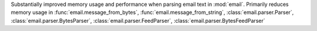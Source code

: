 Substantially improved memory usage and performance when parsing email text
in :mod:`email`. Primarily reduces memory usage in
:func:`email.message_from_bytes`, :func:`email.message_from_string`,
:class:`email.parser.Parser`, :class:`email.parser.BytesParser`,
:class:`email.parser.FeedParser`, :class:`email.parser.BytesFeedParser`
